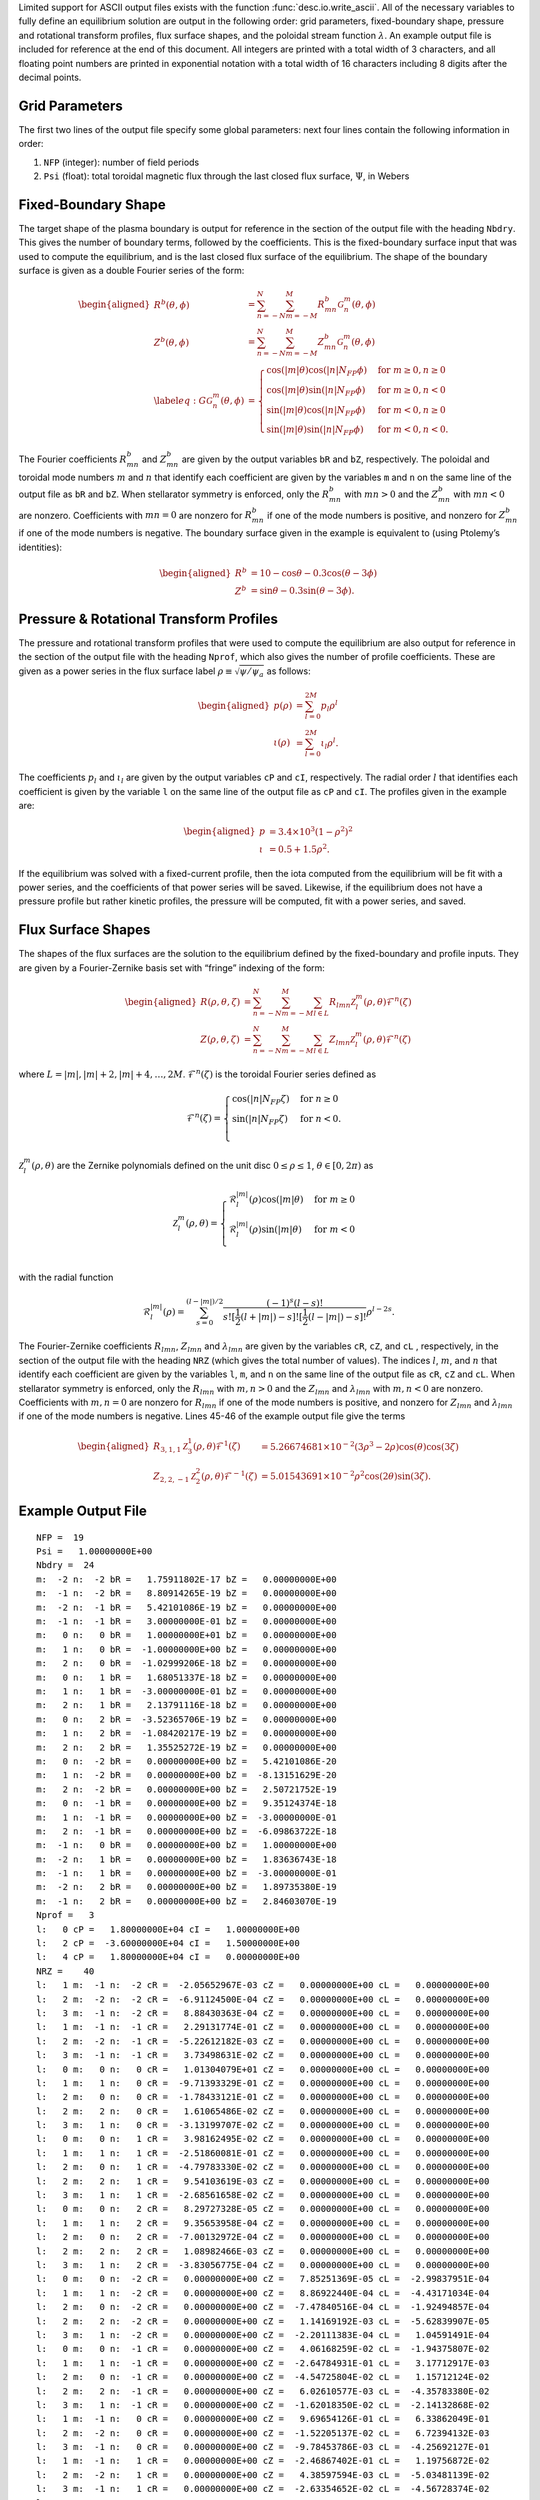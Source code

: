
Limited support for ASCII output files exists with the function :func:`desc.io.write_ascii`.
All of the necessary variables to fully define an
equilibrium solution are output in the following order: grid parameters,
fixed-boundary shape, pressure and rotational transform profiles, flux
surface shapes, and the poloidal stream function :math:`\lambda`. An example
output file is included for reference at the end of this document. All
integers are printed with a total width of 3 characters, and all
floating point numbers are printed in exponential notation with a total
width of 16 characters including 8 digits after the decimal points.

Grid Parameters
---------------

The first two lines of the output file specify some global parameters:
next four lines contain the following information in order:

#. ``NFP`` (integer): number of field periods

#. ``Psi`` (float): total toroidal magnetic flux through the last closed
   flux surface, :math:`\Psi`, in Webers

Fixed-Boundary Shape
--------------------

The target shape of the plasma boundary is output for reference in the
section of the output file with the heading ``Nbdry``. This gives the number
of boundary terms, followed by the coefficients. This is the fixed-boundary surface
input that was used to compute the equilibrium, and is the last closed flux surface of the equilibrium.
The shape of the boundary surface is given as a double Fourier
series of the form:

.. math::

   \begin{aligned}
   R^b(\theta,\phi) &= \sum_{n=-N}^{N} \sum_{m=-M}^{M} R^{b}_{mn} \mathcal{G}^{m}_{n}(\theta,\phi) \\
   Z^b(\theta,\phi) &= \sum_{n=-N}^{N} \sum_{m=-M}^{M} Z^{b}_{mn} \mathcal{G}^{m}_{n}(\theta,\phi) \\
   \label{eq:G}
   \mathcal{G}^{m}_{n}(\theta,\phi) &= \begin{cases}
   \cos(|m|\theta)\cos(|n|N_{FP}\phi) &\text{for }m\ge0, n\ge0 \\
   \cos(|m|\theta)\sin(|n|N_{FP}\phi) &\text{for }m\ge0, n<0 \\
   \sin(|m|\theta)\cos(|n|N_{FP}\phi) &\text{for }m<0, n\ge0 \\
   \sin(|m|\theta)\sin(|n|N_{FP}\phi) &\text{for }m<0, n<0.
   \end{cases}\end{aligned}

The Fourier coefficients :math:`R^{b}_{mn}` and :math:`Z^{b}_{mn}` are
given by the output variables ``bR`` and ``bZ``, respectively. The
poloidal and toroidal mode numbers :math:`m` and :math:`n` that identify
each coefficient are given by the variables ``m`` and ``n`` on the same
line of the output file as ``bR`` and ``bZ``. When stellarator symmetry
is enforced, only the :math:`R^{b}_{mn}` with :math:`mn > 0` and the
:math:`Z^{b}_{mn}` with :math:`mn < 0` are nonzero. Coefficients with
:math:`mn = 0` are nonzero for :math:`R^{b}_{mn}` if one of the mode
numbers is positive, and nonzero for :math:`Z^{b}_{mn}` if one of the
mode numbers is negative. The boundary surface given in the example is
equivalent to (using Ptolemy’s identities):

.. math::

   \begin{aligned}
   R^b &= 10 - \cos\theta - 0.3 \cos(\theta-3\phi) \\
   Z^b &= \sin\theta - 0.3 \sin(\theta-3\phi).\end{aligned}

Pressure & Rotational Transform Profiles
----------------------------------------

The pressure and rotational transform profiles that were used to compute
the equilibrium are also output for reference in the section of the
output file with the heading ``Nprof``, which also gives the number of profile
coefficients. These are given as a power series in the flux surface label
:math:`\rho \equiv \sqrt{\psi / \psi_a}` as follows:

.. math::

   \begin{aligned}
   p(\rho) &= \sum_{l=0}^{2M} p_{l} \rho^{l} \\
   \iota(\rho) &= \sum_{l=0}^{2M} \iota_{l} \rho^{l}.\end{aligned}

The coefficients :math:`p_{l}` and :math:`\iota_{l}` are given by the
output variables ``cP`` and ``cI``, respectively. The radial order
:math:`l` that identifies each coefficient is given by the variable
``l`` on the same line of the output file as ``cP`` and ``cI``. The
profiles given in the example are:

.. math::

   \begin{aligned}
   p &= 3.4\times10^3 (1-\rho^2)^2 \\
   \iota &= 0.5 + 1.5 \rho^2.\end{aligned}

If the equilibrium was solved with a fixed-current profile, then the iota
computed from the equilibrium will be fit with a power series, and the coefficients of
that power series will be saved. Likewise, if the equilibrium does not have a pressure profile
but rather kinetic profiles, the pressure will be computed, fit with a power series, and saved.

Flux Surface Shapes
-------------------

The shapes of the flux surfaces are the solution to the equilibrium
defined by the fixed-boundary and profile inputs. They are given by a
Fourier-Zernike basis set with “fringe” indexing of the form:


.. math::

   \begin{aligned}
   R(\rho,\theta,\zeta) &= \sum_{n=-N}^{N} \sum_{m=-M}^{M} \sum_{l\in L} R_{lmn} \mathcal{Z}^{m}_{l}(\rho,\theta) \mathcal{F}^{n}(\zeta) \\
   Z(\rho,\theta,\zeta) &= \sum_{n=-N}^{N} \sum_{m=-M}^{M} \sum_{l\in L} Z_{lmn} \mathcal{Z}^{m}_{l}(\rho,\theta) \mathcal{F}^{n}(\zeta)\end{aligned}

where :math:`L = |m|, |m|+2, |m|+4, \ldots, 2 M`.
:math:`\mathcal{F}^{n}(\zeta)` is the toroidal Fourier series defined as

.. math::

   \mathcal{F}^{n}(\zeta) = \begin{cases}
   \cos(|n|N_{FP}\zeta) &\text{for }n\ge0 \\
   \sin(|n|N_{FP}\zeta) &\text{for }n<0. \\
   \end{cases}


:math:`\mathcal{Z}^{m}_{l}(\rho,\theta)` are the Zernike polynomials
defined on the unit disc :math:`0\leq\rho\leq1`,
:math:`\theta\in[0,2\pi)` as

.. math::

   \mathcal{Z}^{m}_{l}(\rho,\theta) = \begin{cases}
   \mathcal{R}^{|m|}_{l}(\rho) \cos(|m|\theta) &\text{for }m\ge0 \\
   \mathcal{R}^{|m|}_{l}(\rho) \sin(|m|\theta) &\text{for }m<0 \\
   \end{cases}

with the radial function

.. math:: \mathcal{R}^{|m|}_{l}(\rho) = \sum^{(l-|m|)/2}_{s=0} \frac{(-1)^s(l-s)!}{s![\frac{1}{2}(l+|m|)-s]![\frac{1}{2}(l-|m|)-s]!} \rho^{l-2s}.

The Fourier-Zernike coefficients :math:`R_{lmn}`,  :math:`Z_{lmn}` and :math:`\lambda_lmn` are
given by the variables ``cR``, ``cZ``, and ``cL`` , respectively, in the section
of the output file with the heading ``NRZ`` (which gives the total number
of values). The indices :math:`l`, :math:`m`, and :math:`n` that identify
each coefficient are given by the variables ``l``, ``m``, and ``n`` on
the same line of the output file as ``cR``, ``cZ`` and ``cL``.
When stellarator symmetry is enforced,
only the :math:`R_{lmn}` with :math:`m,n > 0` and the :math:`Z_{lmn}` and :math:`\lambda_{lmn}` with
:math:`m,n < 0` are nonzero. Coefficients with :math:`m,n = 0` are nonzero
for :math:`R_{lmn}` if one of the mode numbers is positive, and nonzero
for :math:`Z_{lmn}` and :math:`\lambda_{lmn}` if one of the mode numbers is negative. Lines 45-46
of the example output file give the terms

.. math::

   \begin{aligned}
   R_{3,1,1} \mathcal{Z}^{1}_{3}(\rho,\theta) \mathcal{F}^{1}(\zeta) &= 5.26674681 \times 10^{-2} (3\rho^3-2\rho) \cos(\theta) \cos(3\zeta) \\
   Z_{2,2,-1} \mathcal{Z}^{2}_{2}(\rho,\theta) \mathcal{F}^{-1}(\zeta) &= 5.01543691 \times 10^{-2} \rho^2 \cos(2\theta) \sin(3\zeta).\end{aligned}


Example Output File
-------------------

::

   NFP =  19
   Psi =   1.00000000E+00
   Nbdry =  24
   m:  -2 n:  -2 bR =   1.75911802E-17 bZ =   0.00000000E+00
   m:  -1 n:  -2 bR =   8.80914265E-19 bZ =   0.00000000E+00
   m:  -2 n:  -1 bR =   5.42101086E-19 bZ =   0.00000000E+00
   m:  -1 n:  -1 bR =   3.00000000E-01 bZ =   0.00000000E+00
   m:   0 n:   0 bR =   1.00000000E+01 bZ =   0.00000000E+00
   m:   1 n:   0 bR =  -1.00000000E+00 bZ =   0.00000000E+00
   m:   2 n:   0 bR =  -1.02999206E-18 bZ =   0.00000000E+00
   m:   0 n:   1 bR =   1.68051337E-18 bZ =   0.00000000E+00
   m:   1 n:   1 bR =  -3.00000000E-01 bZ =   0.00000000E+00
   m:   2 n:   1 bR =   2.13791116E-18 bZ =   0.00000000E+00
   m:   0 n:   2 bR =  -3.52365706E-19 bZ =   0.00000000E+00
   m:   1 n:   2 bR =  -1.08420217E-19 bZ =   0.00000000E+00
   m:   2 n:   2 bR =   1.35525272E-19 bZ =   0.00000000E+00
   m:   0 n:  -2 bR =   0.00000000E+00 bZ =   5.42101086E-20
   m:   1 n:  -2 bR =   0.00000000E+00 bZ =  -8.13151629E-20
   m:   2 n:  -2 bR =   0.00000000E+00 bZ =   2.50721752E-19
   m:   0 n:  -1 bR =   0.00000000E+00 bZ =   9.35124374E-18
   m:   1 n:  -1 bR =   0.00000000E+00 bZ =  -3.00000000E-01
   m:   2 n:  -1 bR =   0.00000000E+00 bZ =  -6.09863722E-18
   m:  -1 n:   0 bR =   0.00000000E+00 bZ =   1.00000000E+00
   m:  -2 n:   1 bR =   0.00000000E+00 bZ =   1.83636743E-18
   m:  -1 n:   1 bR =   0.00000000E+00 bZ =  -3.00000000E-01
   m:  -2 n:   2 bR =   0.00000000E+00 bZ =   1.89735380E-19
   m:  -1 n:   2 bR =   0.00000000E+00 bZ =   2.84603070E-19
   Nprof =   3
   l:   0 cP =   1.80000000E+04 cI =   1.00000000E+00
   l:   2 cP =  -3.60000000E+04 cI =   1.50000000E+00
   l:   4 cP =   1.80000000E+04 cI =   0.00000000E+00
   NRZ =    40
   l:   1 m:  -1 n:  -2 cR =  -2.05652967E-03 cZ =   0.00000000E+00 cL =   0.00000000E+00
   l:   2 m:  -2 n:  -2 cR =  -6.91124500E-04 cZ =   0.00000000E+00 cL =   0.00000000E+00
   l:   3 m:  -1 n:  -2 cR =   8.88430363E-04 cZ =   0.00000000E+00 cL =   0.00000000E+00
   l:   1 m:  -1 n:  -1 cR =   2.29131774E-01 cZ =   0.00000000E+00 cL =   0.00000000E+00
   l:   2 m:  -2 n:  -1 cR =  -5.22612182E-03 cZ =   0.00000000E+00 cL =   0.00000000E+00
   l:   3 m:  -1 n:  -1 cR =   3.73498631E-02 cZ =   0.00000000E+00 cL =   0.00000000E+00
   l:   0 m:   0 n:   0 cR =   1.01304079E+01 cZ =   0.00000000E+00 cL =   0.00000000E+00
   l:   1 m:   1 n:   0 cR =  -9.71393329E-01 cZ =   0.00000000E+00 cL =   0.00000000E+00
   l:   2 m:   0 n:   0 cR =  -1.78433121E-01 cZ =   0.00000000E+00 cL =   0.00000000E+00
   l:   2 m:   2 n:   0 cR =   1.61065486E-02 cZ =   0.00000000E+00 cL =   0.00000000E+00
   l:   3 m:   1 n:   0 cR =  -3.13199707E-02 cZ =   0.00000000E+00 cL =   0.00000000E+00
   l:   0 m:   0 n:   1 cR =   3.98162495E-02 cZ =   0.00000000E+00 cL =   0.00000000E+00
   l:   1 m:   1 n:   1 cR =  -2.51860081E-01 cZ =   0.00000000E+00 cL =   0.00000000E+00
   l:   2 m:   0 n:   1 cR =  -4.79783330E-02 cZ =   0.00000000E+00 cL =   0.00000000E+00
   l:   2 m:   2 n:   1 cR =   9.54103619E-03 cZ =   0.00000000E+00 cL =   0.00000000E+00
   l:   3 m:   1 n:   1 cR =  -2.68561658E-02 cZ =   0.00000000E+00 cL =   0.00000000E+00
   l:   0 m:   0 n:   2 cR =   8.29727328E-05 cZ =   0.00000000E+00 cL =   0.00000000E+00
   l:   1 m:   1 n:   2 cR =   9.35653958E-04 cZ =   0.00000000E+00 cL =   0.00000000E+00
   l:   2 m:   0 n:   2 cR =  -7.00132972E-04 cZ =   0.00000000E+00 cL =   0.00000000E+00
   l:   2 m:   2 n:   2 cR =   1.08982466E-03 cZ =   0.00000000E+00 cL =   0.00000000E+00
   l:   3 m:   1 n:   2 cR =  -3.83056775E-04 cZ =   0.00000000E+00 cL =   0.00000000E+00
   l:   0 m:   0 n:  -2 cR =   0.00000000E+00 cZ =   7.85251369E-05 cL =  -2.99837951E-04
   l:   1 m:   1 n:  -2 cR =   0.00000000E+00 cZ =   8.86922440E-04 cL =  -4.43171034E-04
   l:   2 m:   0 n:  -2 cR =   0.00000000E+00 cZ =  -7.47840516E-04 cL =  -1.92494857E-04
   l:   2 m:   2 n:  -2 cR =   0.00000000E+00 cZ =   1.14169192E-03 cL =  -5.62839907E-05
   l:   3 m:   1 n:  -2 cR =   0.00000000E+00 cZ =  -2.20111383E-04 cL =   1.04591491E-04
   l:   0 m:   0 n:  -1 cR =   0.00000000E+00 cZ =   4.06168259E-02 cL =  -1.94375807E-02
   l:   1 m:   1 n:  -1 cR =   0.00000000E+00 cZ =  -2.64784931E-01 cL =   3.17712917E-03
   l:   2 m:   0 n:  -1 cR =   0.00000000E+00 cZ =  -4.54725804E-02 cL =   1.15712124E-02
   l:   2 m:   2 n:  -1 cR =   0.00000000E+00 cZ =   6.02610577E-03 cL =  -4.35783380E-02
   l:   3 m:   1 n:  -1 cR =   0.00000000E+00 cZ =  -1.62018350E-02 cL =  -2.14132868E-02
   l:   1 m:  -1 n:   0 cR =   0.00000000E+00 cZ =   9.69654126E-01 cL =   6.33862049E-01
   l:   2 m:  -2 n:   0 cR =   0.00000000E+00 cZ =  -1.52205137E-02 cL =   6.72394132E-03
   l:   3 m:  -1 n:   0 cR =   0.00000000E+00 cZ =  -9.78453786E-03 cL =  -4.25692127E-01
   l:   1 m:  -1 n:   1 cR =   0.00000000E+00 cZ =  -2.46867402E-01 cL =   1.19756872E-02
   l:   2 m:  -2 n:   1 cR =   0.00000000E+00 cZ =   4.38597594E-03 cL =  -5.03481139E-02
   l:   3 m:  -1 n:   1 cR =   0.00000000E+00 cZ =  -2.63354652E-02 cL =  -4.56728374E-02
   l:   1 m:  -1 n:   2 cR =   0.00000000E+00 cZ =   1.81476307E-03 cL =  -3.97405295E-04
   l:   2 m:  -2 n:   2 cR =   0.00000000E+00 cZ =   7.27589399E-04 cL =  -2.60842517E-04
   l:   3 m:  -1 n:   2 cR =   0.00000000E+00 cZ =  -6.41618803E-04 cL =  -6.99577466E-06
